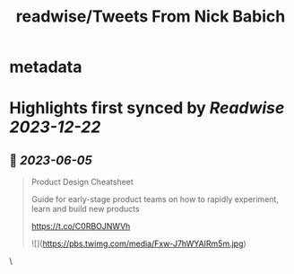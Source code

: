 :PROPERTIES:
:title: readwise/Tweets From Nick Babich
:END:


* metadata
:PROPERTIES:
:author: [[101babich on Twitter]]
:full-title: "Tweets From Nick Babich"
:category: [[tweets]]
:url: https://twitter.com/101babich
:image-url: https://pbs.twimg.com/profile_images/1484185888984735744/6nGtXACi.jpg
:END:

* Highlights first synced by [[Readwise]] [[2023-12-22]]
** 📌 [[2023-06-05]]
#+BEGIN_QUOTE
Product Design Cheatsheet

Guide for early-stage product teams on how to rapidly experiment, learn and build new products

https://t.co/C0RBOJNWVh 

![](https://pbs.twimg.com/media/Fxw-J7hWYAIRm5m.jpg) 
#+END_QUOTE\